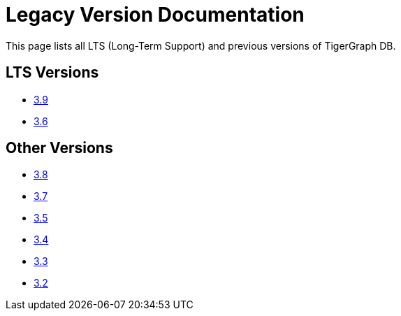 = Legacy Version Documentation

This page lists all LTS (Long-Term Support) and previous versions of TigerGraph DB.


== LTS Versions

* xref:3.9@gui:intro:index.adoc[3.9]
* xref:3.6@gui:graphstudio:overview.adoc[3.6]

== Other Versions

* xref:3.8@gui:graphstudio:overview.adoc[3.8]
* xref:3.7@gui:graphstudio:overview.adoc[3.7]
* xref:3.5@gui:graphstudio:overview.adoc[3.5]
* xref:3.4@gui:graphstudio:overview.adoc[3.4]
* xref:3.3@gui:graphstudio:overview.adoc[3.3]
* xref:3.2@gui:graphstudio:overview.adoc[3.2]